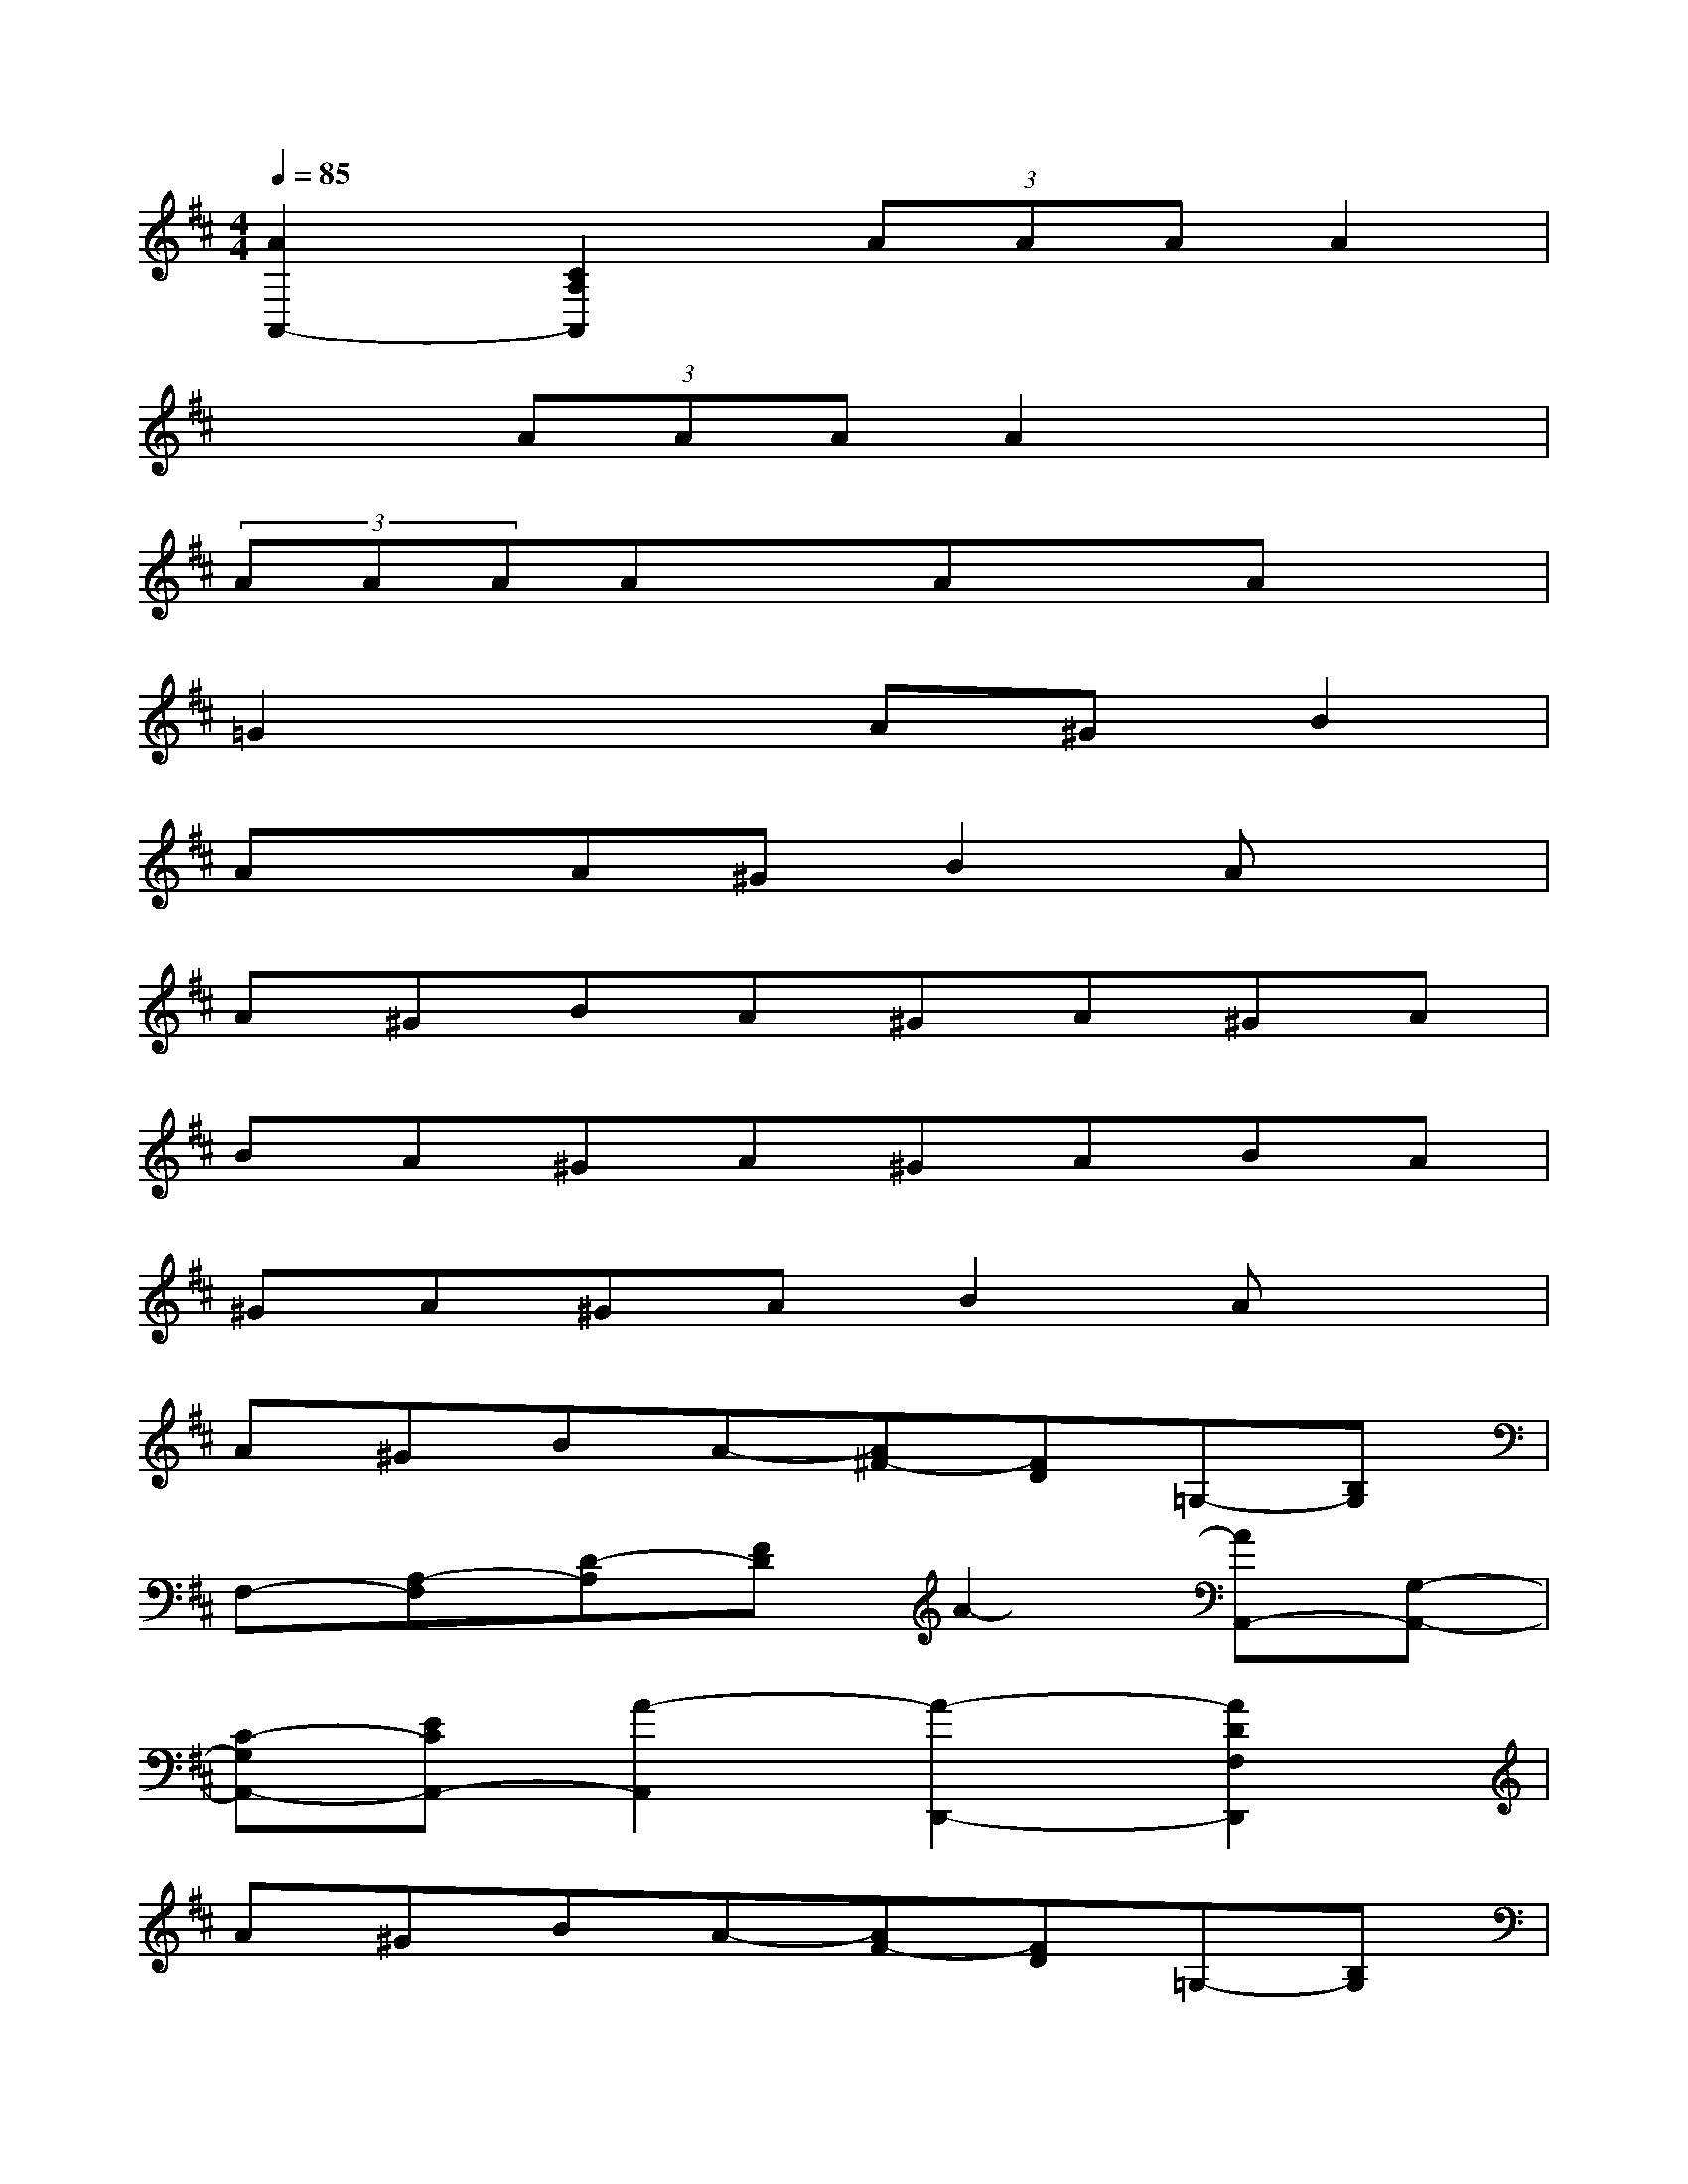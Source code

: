 X:1
T:
M:4/4
L:1/8
Q:1/4=85
K:D%2sharps
V:1
[A2A,,2-][C2A,2A,,2](3AAAA2|
x2(3AAAA2x2|
(3AAAAxAxAx|
=G2x2A^GB2|
AxA^GB2Ax|
A^GBA^GA^GA|
BA^GA^GABA|
^GA^GAB2Ax|
A^GBA-[A^F-][FD]=G,-[B,G,]|
F,-[A,-F,][D-A,][FD]A2-[AA,,-][G,-A,,-]|
[C-G,A,,-][ECA,,-][A2-A,,2][A2-D,,2-][A2D2F,2D,,2]|
A^GBA-[AF-][FD]=G,-[B,G,]|
F,-[A,-F,][D-A,][FD]A2A,,2-|
[c2G2E2A,2A,,2][c2G2E2A,2A,,2][d2F2D2D,,2]AA|
A2A2A2[c2G2E2A,2A,,2-]|
[A,2A,,2-][A,2A,,2][d2F2D2A,2A,,2-][A,2A,,2-]